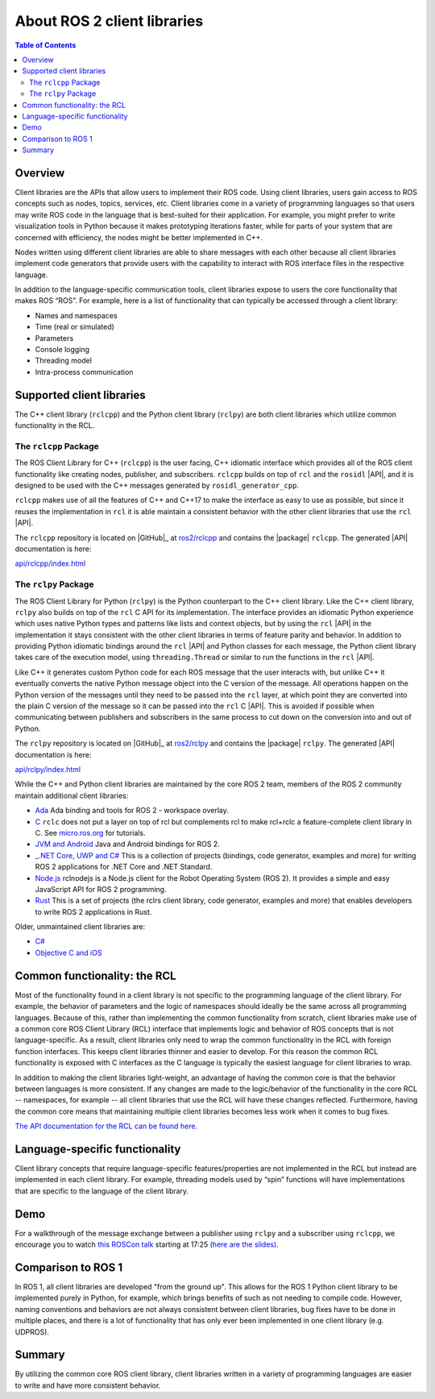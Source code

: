.. _ROS-2-Client-Libraries:

About ROS 2 client libraries
============================

.. contents:: Table of Contents
   :local:

Overview
--------

Client libraries are the APIs that allow users to implement their ROS code.
Using client libraries, users gain access to ROS concepts such as nodes, topics, services, etc.
Client libraries come in a variety of programming languages so that users may write ROS code in the language that is best-suited for their application.
For example, you might prefer to write visualization tools in Python because it makes prototyping iterations faster, while for parts of your system that are concerned with efficiency, the nodes might be better implemented in C++.

Nodes written using different client libraries are able to share messages with each other because all client libraries implement code generators that provide users with the capability to interact with ROS interface files in the respective language.

In addition to the language-specific communication tools, client libraries expose to users the core functionality that makes ROS “ROS”.
For example, here is a list of functionality that can typically be accessed through a client library:


* Names and namespaces
* Time (real or simulated)
* Parameters
* Console logging
* Threading model
* Intra-process communication

Supported client libraries
--------------------------

The C++ client library (``rclcpp``) and the Python client library (``rclpy``) are both client libraries which utilize common functionality in the RCL.

The ``rclcpp`` Package
~~~~~~~~~~~~~~~~~~~~~~

The ROS Client Library for C++ (``rclcpp``) is the user facing, C++ idiomatic interface which provides all of the ROS client functionality like creating nodes, publisher, and subscribers.
``rclcpp`` builds on top of ``rcl`` and the ``rosidl`` |API|, and it is designed to be used with the C++ messages generated by ``rosidl_generator_cpp``.

``rclcpp`` makes use of all the features of C++ and C++17 to make the interface as easy to use as possible, but since it reuses the implementation in ``rcl`` it is able maintain a consistent behavior with the other client libraries that use the ``rcl`` |API|.

The ``rclcpp`` repository is located on |GitHub|_ at `ros2/rclcpp <https://github.com/ros2/rclcpp>`_ and contains the |package| ``rclcpp``.
The generated |API| documentation is here:

`api/rclcpp/index.html <http://docs.ros2.org/foxy/api/rclcpp/index.html>`_

The ``rclpy`` Package
~~~~~~~~~~~~~~~~~~~~~

The ROS Client Library for Python (``rclpy``) is the Python counterpart to the C++ client library.
Like the C++ client library, ``rclpy`` also builds on top of the ``rcl`` C API for its implementation.
The interface provides an idiomatic Python experience which uses native Python types and patterns like lists and context objects, but by using the ``rcl`` |API| in the implementation it stays consistent with the other client libraries in terms of feature parity and behavior.
In addition to providing Python idiomatic bindings around the ``rcl`` |API| and Python classes for each message, the Python client library takes care of the execution model, using ``threading.Thread`` or similar to run the functions in the ``rcl`` |API|.

Like C++ it generates custom Python code for each ROS message that the user interacts with, but unlike C++ it eventually converts the native Python message object into the C version of the message.
All operations happen on the Python version of the messages until they need to be passed into the ``rcl`` layer, at which point they are converted into the plain C version of the message so it can be passed into the ``rcl`` C |API|.
This is avoided if possible when communicating between publishers and subscribers in the same process to cut down on the conversion into and out of Python.

The ``rclpy`` repository is located on |GitHub|_ at `ros2/rclpy <https://github.com/ros2/rclpy>`_ and contains the |package| ``rclpy``.
The generated |API| documentation is here:


`api/rclpy/index.html <http://docs.ros2.org/foxy/api/rclpy/index.html>`_

While the C++ and Python client libraries are maintained by the core ROS 2 team, members of the ROS 2 community maintain additional client libraries:

* `Ada <https://github.com/ada-ros/ada4ros2>`__ Ada binding and tools for ROS 2 - workspace overlay.
* `C <https://github.com/ros2/rclc>`__  ``rclc`` does not put a layer on top of rcl but complements rcl to make rcl+rclc a feature-complete client library in C. See `micro.ros.org <https://micro.ros.org/>`__ for tutorials.
* `JVM and Android <https://github.com/ros2-java>`__ Java and Android bindings for ROS 2.
* `_.NET Core, UWP and C# <https://github.com/esteve/ros2_dotnet>`__ This is a collection of projects (bindings, code generator, examples and more) for writing ROS 2 applications for .NET Core and .NET Standard.
* `Node.js <https://www.npmjs.com/package/rclnodejs>`__ rclnodejs is a Node.js client for the Robot Operating System (ROS 2). It provides a simple and easy JavaScript API for ROS 2 programming.
* `Rust <https://github.com/ros2-rust/ros2_rust>`__ This is a set of projects (the rclrs client library, code generator, examples and more) that enables developers to write ROS 2 applications in Rust.

Older, unmaintained client libraries are:

* `C# <https://github.com/firesurfer/rclcs>`__
* `Objective C and iOS <https://github.com/esteve/ros2_objc>`__


Common functionality: the RCL
-----------------------------

Most of the functionality found in a client library is not specific to the programming language of the client library.
For example, the behavior of parameters and the logic of namespaces should ideally be the same across all programming languages.
Because of this, rather than implementing the common functionality from scratch, client libraries make use of a common core ROS Client Library (RCL) interface that implements logic and behavior of ROS concepts that is not language-specific.
As a result, client libraries only need to wrap the common functionality in the RCL with foreign function interfaces.
This keeps client libraries thinner and easier to develop.
For this reason the common RCL functionality is exposed with C interfaces as the C language is typically the easiest language for client libraries to wrap.

In addition to making the client libraries light-weight, an advantage of having the common core is that the behavior between languages is more consistent.
If any changes are made to the logic/behavior of the functionality in the core RCL -- namespaces, for example -- all client libraries that use the RCL will have these changes reflected.
Furthermore, having the common core means that maintaining multiple client libraries becomes less work when it comes to bug fixes.

`The API documentation for the RCL can be found here. <https://docs.ros2.org/latest/api/rcl/>`__

Language-specific functionality
-------------------------------

Client library concepts that require language-specific features/properties are not implemented in the RCL but instead are implemented in each client library.
For example, threading models used by “spin” functions will have implementations that are specific to the language of the client library.

Demo
----

For a walkthrough of the message exchange between a publisher using ``rclpy`` and a subscriber using ``rclcpp``\ , we encourage you to watch `this ROSCon talk <https://vimeo.com/187696091>`__ starting at 17:25 `(here are the slides) <https://roscon.ros.org/2016/presentations/ROSCon%202016%20-%20ROS%202%20Update.pdf>`__.

Comparison to ROS 1
-------------------

In ROS 1, all client libraries are developed "from the ground up".
This allows for the ROS 1 Python client library to be implemented purely in Python, for example, which brings benefits of such as not needing to compile code.
However, naming conventions and behaviors are not always consistent between client libraries, bug fixes have to be done in multiple places, and there is a lot of functionality that has only ever been implemented in one client library (e.g. UDPROS).

Summary
-------

By utilizing the common core ROS client library, client libraries written in a variety of programming languages are easier to write and have more consistent behavior.
